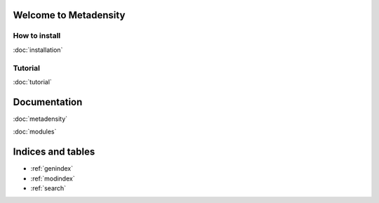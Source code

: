.. Metadensity documentation master file, created by
   sphinx-quickstart on Wed Nov 10 19:47:24 2021.
   You can adapt this file completely to your liking, but it should at least
   contain the root `toctree` directive.


   
Welcome to Metadensity
====================


.. image:: SF3B4_br.svg
  :width: 400
  :alt: branchpoins

How to install
-----------------------------------------------

:doc:`installation`

Tutorial
-----------------------------------------------

:doc:`tutorial`

Documentation
====================

:doc:`metadensity`

:doc:`modules`


Indices and tables
==================

* :ref:`genindex`
* :ref:`modindex`
* :ref:`search`
